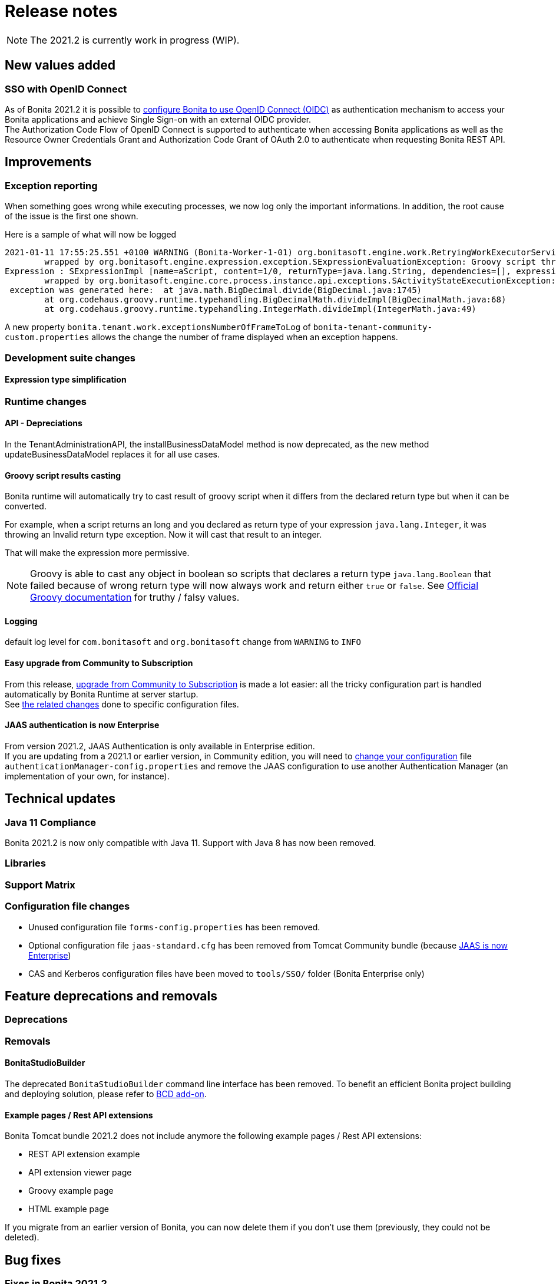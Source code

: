 = Release notes
:description: [NOTE]

[NOTE]
====

The 2021.2 is currently work in progress (WIP).
====

== New values added

=== SSO with OpenID Connect

As of Bonita 2021.2 it is possible to xref:single-sign-on-with-oidc.adoc[configure Bonita to use OpenID Connect (OIDC)] as authentication mechanism to access your Bonita applications and achieve Single Sign-on with an external OIDC provider. +
The Authorization Code Flow of OpenID Connect is supported to authenticate when accessing Bonita applications as well as the Resource Owner Credentials Grant and Authorization Code Grant of OAuth 2.0 to authenticate when requesting Bonita REST API.

== Improvements

=== Exception reporting

When something goes wrong while executing processes, we now log only the important informations. In addition, the root cause of the issue is the first one shown.

Here is a sample of what will now be logged

----
2021-01-11 17:55:25.551 +0100 WARNING (Bonita-Worker-1-01) org.bonitasoft.engine.work.RetryingWorkExecutorService THREAD_ID=115 | HOSTNAME=Baptistes-MBP | TENANT_ID=1 | Work ExecuteFlowNodeWork: flowNodeInstanceId: 60001 (37, false, false, false) failed. The element will be marked as failed. Exception is: java.lang.ArithmeticException: Division by zero
	wrapped by org.bonitasoft.engine.expression.exception.SExpressionEvaluationException: Groovy script throws an exception of type class java.lang.ArithmeticException with message = Division by zero
Expression : SExpressionImpl [name=aScript, content=1/0, returnType=java.lang.String, dependencies=[], expressionKind=ExpressionKind [interpreter=GROOVY, type=TYPE_READ_ONLY_SCRIPT]]
	wrapped by org.bonitasoft.engine.core.process.instance.api.exceptions.SActivityStateExecutionException: error while updating display name and description
 exception was generated here:	at java.math.BigDecimal.divide(BigDecimal.java:1745)
	at org.codehaus.groovy.runtime.typehandling.BigDecimalMath.divideImpl(BigDecimalMath.java:68)
	at org.codehaus.groovy.runtime.typehandling.IntegerMath.divideImpl(IntegerMath.java:49)
----

A new property `bonita.tenant.work.exceptionsNumberOfFrameToLog` of `bonita-tenant-community-custom.properties` allows the change the number of frame displayed when an exception happens.

=== Development suite changes

==== Expression type simplification

=== Runtime changes

==== API - Depreciations

In the TenantAdministrationAPI, the installBusinessDataModel method is now deprecated, as the new method updateBusinessDataModel replaces it for all use cases.

==== Groovy script results casting

Bonita runtime will automatically try to cast result of groovy script when it differs from the declared return type but when it can be converted.

For example, when a script returns an long and you declared as return type of your expression `java.lang.Integer`,
it was throwing an Invalid return type exception. Now it will cast that result to an integer.

That will make the expression more permissive.
[NOTE]
====

Groovy is able to cast any object in boolean so scripts that declares a return type `java.lang.Boolean` that failed because of wrong return type will now always
work and return either `true` or `false`. See https://groovy-lang.org/semantics.html#Groovy-Truth[Official Groovy documentation] for truthy / falsy values.
====

==== Logging

default log level for `com.bonitasoft` and `org.bonitasoft` change from `WARNING` to `INFO`

==== Easy upgrade from Community to Subscription

From this release, xref:upgrade-from-community-to-a-subscription-edition.adoc#bonita-platform-upgrade[upgrade from Community to Subscription] is made a lot easier:
all the tricky configuration part is handled automatically by Bonita Runtime at server startup. +
See xref:#_configuration_file_changes[the related changes] done to specific configuration files.

==== JAAS authentication is now Enterprise

From version 2021.2, JAAS Authentication is only available in Enterprise edition. +
If you are updating from a 2021.1 or earlier version, in Community edition, you will need to xref:BonitaBPM_platform_setup.adoc[change your configuration] file `authenticationManager-config.properties`
and remove the JAAS configuration to use another Authentication Manager (an implementation of your own, for instance).

== Technical updates

=== Java 11 Compliance

Bonita 2021.2 is now only compatible with Java 11. Support with Java 8 has now been removed.


=== Libraries

=== Support Matrix

=== Configuration file changes

* Unused configuration file `forms-config.properties` has been removed.
* Optional configuration file `jaas-standard.cfg` has been removed from Tomcat Community bundle (because xref:_jaas_authentication_is_now_enterprise[JAAS is now Enterprise])
* CAS and Kerberos configuration files have been moved to `tools/SSO/` folder (Bonita Enterprise only)


== Feature deprecations and removals

=== Deprecations

=== Removals

==== BonitaStudioBuilder

The deprecated `BonitaStudioBuilder` command line interface has been removed. To benefit an efficient Bonita project building and deploying solution, please refer to https://documentation.bonitasoft.com/bcd[BCD add-on].

==== Example pages / Rest API extensions

Bonita Tomcat bundle 2021.2 does not include anymore the following example pages / Rest API extensions:

- REST API extension example
- API extension viewer page
- Groovy example page
- HTML example page

If you migrate from an earlier version of Bonita, you can now delete them if you don't use them (previously, they could not be deleted).


== Bug fixes

=== Fixes in Bonita 2021.2

==== Fixes in Bonita Development Suite (Studio and UI Designer)

==== Fixes in Bonita Runtime (including Portal)
